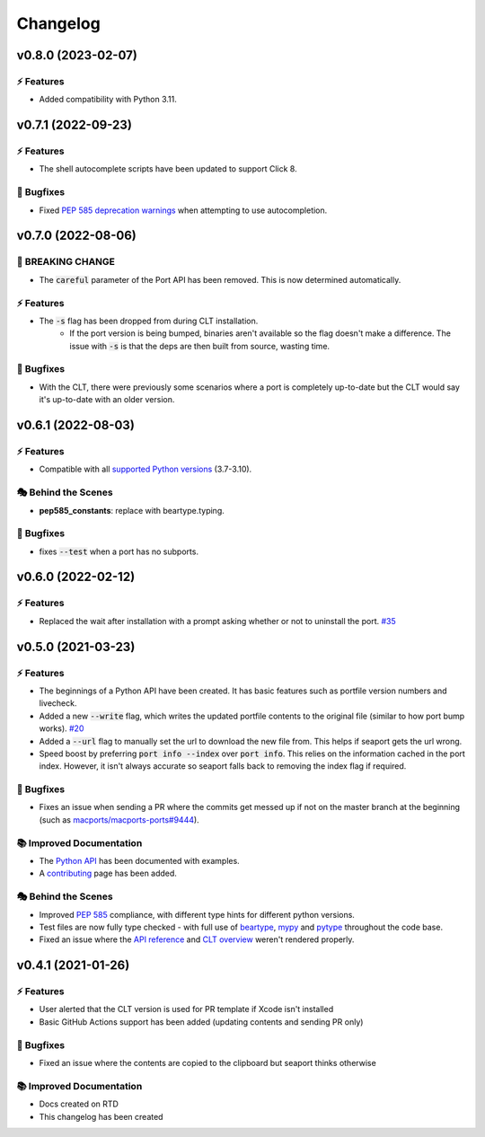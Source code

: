 Changelog
**********

v0.8.0 (2023-02-07)
===========================

⚡️ Features
------------

- Added compatibility with Python 3.11.

v0.7.1 (2022-09-23)
=====================

⚡️ Features
------------

- The shell autocomplete scripts have been updated to support Click 8.

🐛 Bugfixes
------------

- Fixed `PEP 585 deprecation warnings <https://github.com/beartype/beartype#pep-585-deprecations>`_ when attempting
  to use autocompletion.

v0.7.0 (2022-08-06)
===========================

🚨 BREAKING CHANGE
--------------------

- The :code:`careful` parameter of the Port API has been removed. This is now determined automatically.

⚡️ Features
------------

- The :code:`-s` flag has been dropped from during CLT installation.
    - If the port version is being bumped, binaries aren't available so the flag doesn't make a difference.
      The issue with :code:`-s` is that the deps are then built from source, wasting time.

🐛 Bugfixes
------------

- With the CLT, there were previously some scenarios where a port is
  completely up-to-date but the CLT would say it's up-to-date with an older version.

v0.6.1 (2022-08-03)
===========================

⚡️ Features
------------

- Compatible with all `supported Python versions <https://endoflife.date/python>`_ (3.7-3.10).

🎭 Behind the Scenes
---------------------

- **pep585_constants**: replace with beartype.typing.

🐛 Bugfixes
------------

- fixes :code:`--test` when a port has no subports.

v0.6.0 (2022-02-12)
===========================

⚡️ Features
------------

- Replaced the wait after installation with a prompt asking whether or not to uninstall the port. `#35 <https://github.com/harens/seaport/issues/35>`_

v0.5.0 (2021-03-23)
===========================

⚡️ Features
------------

- The beginnings of a Python API have been created. It has basic features such as portfile version numbers and livecheck.
- Added a new :code:`--write` flag, which writes the updated portfile contents to the original file (similar to how port bump works). `#20 <https://github.com/harens/seaport/issues/20>`_
- Added a :code:`--url` flag to manually set the url to download the new file from. This helps if seaport gets the url wrong.
- Speed boost by preferring :code:`port info --index` over :code:`port info`. This relies on the information cached in the port index. However, it isn't always accurate so seaport falls back to removing the index flag if required.

🐛 Bugfixes
------------

- Fixes an issue when sending a PR where the commits get messed up if not on the master branch at the beginning (such as `macports/macports-ports#9444 <https://github.com/macports/macports-ports/pull/9944>`_).

📚 Improved Documentation
---------------------------

- The `Python API <https://seaport.readthedocs.io/en/latest/reference.html>`_ has been documented with examples.
- A `contributing <https://seaport.readthedocs.io/en/latest/contributing.html>`_ page has been added.

🎭 Behind the Scenes
---------------------

- Improved `PEP 585 <https://www.python.org/dev/peps/pep-0585/>`_ compliance, with different type hints for different python versions.
- Test files are now fully type checked - with full use of `beartype <https://github.com/beartype/beartype>`_, `mypy <http://www.mypy-lang.org/>`_ and `pytype <https://google.github.io/pytype>`_ throughout the code base.
- Fixed an issue where the `API reference <https://seaport.readthedocs.io/en/latest/reference.html#>`_ and `CLT overview <https://seaport.readthedocs.io/en/latest/overview.html>`_ weren't rendered properly.

v0.4.1 (2021-01-26)
==========================

⚡️ Features
------------

- User alerted that the CLT version is used for PR template if Xcode isn't installed
- Basic GitHub Actions support has been added (updating contents and sending PR only)


🐛 Bugfixes
------------

- Fixed an issue where the contents are copied to the clipboard but seaport thinks otherwise


📚 Improved Documentation
---------------------------

- Docs created on RTD
- This changelog has been created

